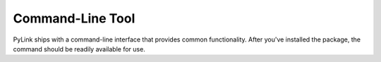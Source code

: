 Command-Line Tool
=================

PyLink ships with a command-line interface that provides common functionality.
After you've installed the package, the command should be readily available for
use.

.. argparse::
   :ref: pylink.__main__.create_parser
   :prog: pylink
   :nodefault:
